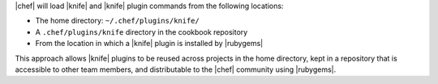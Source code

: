 .. The contents of this file are included in multiple topics.
.. This file should not be changed in a way that hinders its ability to appear in multiple documentation sets.


|chef| will load |knife| and |knife| plugin commands from the following locations:

* The home directory: ``~/.chef/plugins/knife/``
* A ``.chef/plugins/knife`` directory in the cookbook repository
* From the location in which a |knife| plugin is installed by |rubygems|

This approach allows |knife| plugins to be reused across projects in the home directory, kept in a repository that is accessible to other team members, and distributable to the |chef| community using |rubygems|.
